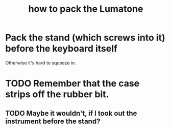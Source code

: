 :PROPERTIES:
:ID:       72d5a73b-691f-4034-9552-6f657f549f21
:END:
#+title: how to pack the Lumatone
* Pack the stand (which screws into it) before the keyboard itself
  Otherwise it's hard to squeeze in.
* TODO Remember that the case strips off the rubber bit.
** TODO Maybe it wouldn't, if I took out the instrument before the stand?
